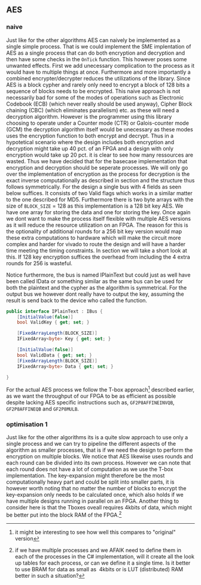** AES

*** naive
:PROPERTIES:
:UNNUMBERED: nil
:CUSTOM_ID: AESnaive
:END:
Just like for the other algorithms AES can naively be implemented as a single simple process. That is we could implement the SME implentation of AES as a single process that can do both encryption and decryption and then have some checks in the ~OnTick~ function. This however poses some unwanted effects. First we add unecessary complication to the process as it would have to multiple things at once. Furthermore and more importantly a combined encrypter/decrypter reduces the utilizations of the library. Since AES is a block cypher and rarely only need to encrypt a block of 128 bits a sequence of blocks needs to be encrypted. This naive approach is not necessarily bad for some of the modes of operations such as Electronic Codebook (ECB) (which never really should be used anyway), Cipher Block chaining (CBC) (which eliminates parallelism) etc. as these will need a decryption algorithm. However is the programmer using this library choosing to operate under a Counter mode (CTR) or Galois-counter mode (GCM) the decryption algorithm itself would be unecessary as these modes uses the encryption function to both encrypt and decrypt. Thus in a hypotetical scenario where the design includes both encryption and decryption might take up 40 pct. of an FPGA and a design with only encryption would take up 20 pct. it is clear to see how many ressources are wasted. Thus we have decided that for the basecase implementation that encryption and decryption should be seperate processes. We will only go over the implementation of encryption as the process for decryption is the exact inverse computationally as described in section \ref{AESalg} and the structure thus follows symmetrically. For the design a single bus with 4 fields as seen below suffices. It consists of two Valid flags which works in a similar matter to the one described for MD5. Furthermore there is two byte arrays with the size of ~BLOCK_SIZE~ = 128 as this implementation is a 128 bit key AES. We have one array for storing the data and one for storing the key. Once again we dont want to make the process itself flexible with multiple AES versions as it will reduce the resource utilization on an FPGA. The reason for this is the optionality of additional rounds for a 256 bit key version would map these extra computations to hardware which will make the circuit more complex and harder for vivado to route the design and will have a harder time meeting the timing constraints. In section \ref{results} we will take a short look at this. If 128 key encryption suffices the overhead from including the 4 extra rounds for 256 is wasteful.

Notice furthermore, the bus is named IPlainText but could just as well have been called IData or something similar as the same bus can be used for both the plaintext and the cypher as the algorithm is symmetrical. For the output bus we however dont really have to output the key, assuming the result is send back to the device who called the function.
#+ATTR_LATEX: :options frame=single
#+BEGIN_SRC csharp
public interface IPlainText : IBus {
    [InitialValue(false)]
    bool ValidKey { get; set; }

    [FixedArrayLength(BLOCK_SIZE)]
    IFixedArray<byte> Key { get; set; }

    [InitialValue(false)]
    bool ValidData { get; set; }
    [FixedArrayLength(BLOCK_SIZE)]
    IFixedArray<byte> Data { get; set; }

}
#+END_SRC
For the actual AES process we follow the T-box approach\footnote{it might be interesting to see how well this compares to "original" version} described earlier, as we want the throughput of our FPGA to be as efficient as possible despite lacking AES specific instructions such as, ~GF2P8AFFINEINVQB~, ~GF2P8AFFINEQB~ and ~GF2P8MULB~.
*** optimisation 1
:PROPERTIES:
:UNNUMBERED: nil
:CUSTOM_ID: AESopt
:END:
Just like for the other algorithms its is a quite slow approach to use only a single process and we can try to pipeline the different aspects of the algorithm as smaller processes, that is if we need the design to perform the encryption on multiple blocks. We notice that AES likewise uses rounds and each round can be divided into its own process. However we can note that each round does not have a lot of computation as we use the T-box implementation. The key-expansion might therefore be the most computationally heavy part and could be split into smaller parts, it is however worth noting that no matter the number of blocks to encrypt the key-expansion only needs to be calculated once, which also holds if we have multiple designs running in parallel on an FPGA. Another thing to consider here is that the Tboxes oveall requires 4kbits of data, which might be better put into the block RAM of the FPGA.\footnote{if we have multiple processes and we AFAIK need to define them in each of the processes in the C# implementation, will it create all the look up tables for each process, or can we define it a single time. Is it better to use BRAM for data as small as ~4kbits or is LUT (distributed) RAM better in such a situation?}
